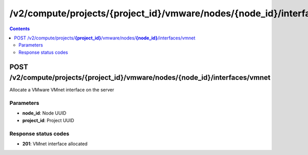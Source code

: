/v2/compute/projects/{project_id}/vmware/nodes/{node_id}/interfaces/vmnet
------------------------------------------------------------------------------------------------------------------------------------------

.. contents::

POST /v2/compute/projects/**{project_id}**/vmware/nodes/**{node_id}**/interfaces/vmnet
~~~~~~~~~~~~~~~~~~~~~~~~~~~~~~~~~~~~~~~~~~~~~~~~~~~~~~~~~~~~~~~~~~~~~~~~~~~~~~~~~~~~~~~~~~~~~~~~~~~~~~~~~~~~~~~~~~~~~~~~~~~~~~~~~~~~~~~~~~~~~~~~~~~~~~~~~~~~~~
Allocate a VMware VMnet interface on the server

Parameters
**********
- **node_id**: Node UUID
- **project_id**: Project UUID

Response status codes
**********************
- **201**: VMnet interface allocated

